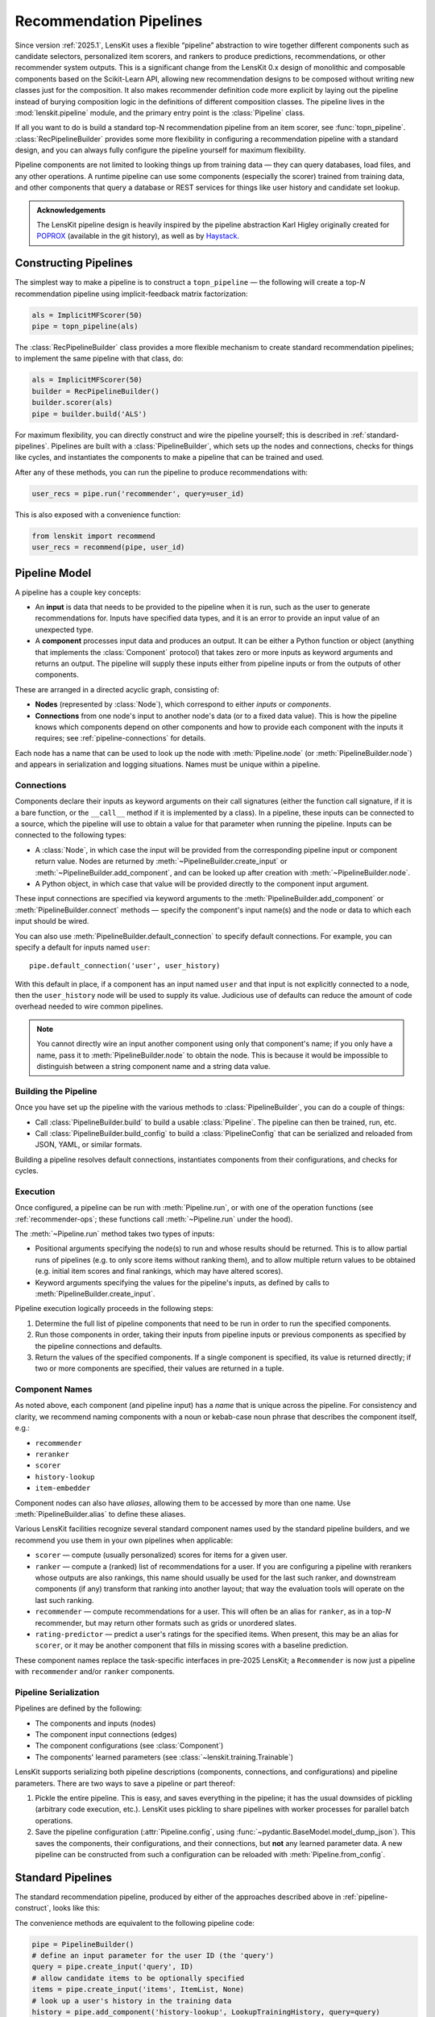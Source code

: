 .. _pipeline:

Recommendation Pipelines
========================

.. py:currentmodule:: lenskit.pipeline

Since version :ref:`2025.1`, LensKit uses a flexible “pipeline” abstraction to
wire together different components such as candidate selectors, personalized
item scorers, and rankers to produce predictions, recommendations, or other
recommender system outputs.  This is a significant change from the LensKit 0.x
design of monolithic and composable components based on the Scikit-Learn API,
allowing new recommendation designs to be composed without writing new classes
just for the composition.  It also makes recommender definition code more
explicit by laying out the pipeline instead of burying composition logic in the
definitions of different composition classes.  The pipeline lives in the
:mod:`lenskit.pipeline` module, and the primary entry point is the
:class:`Pipeline` class.

If all you want to do is build a standard top-N recommendation pipeline from an
item scorer, see :func:`topn_pipeline`.  :class:`RecPipelineBuilder` provides
some more flexibility in configuring a recommendation pipeline with a standard
design, and you can always fully configure the pipeline yourself for maximum
flexibility.

Pipeline components are not limited to looking things up from training data —
they can query databases, load files, and any other operations.  A runtime
pipeline can use some components (especially the scorer) trained from training
data, and other components that query a database or REST services for things
like user history and candidate set lookup.

.. admonition:: Acknowledgements
    :class: note

    The LensKit pipeline design is heavily inspired by the pipeline abstraction
    Karl Higley originally created for POPROX_ (available in the git history),
    as well as by Haystack_.

.. _Haystack: https://docs.haystack.deepset.ai/docs/pipelines

.. _pipeline-construct:

Constructing Pipelines
~~~~~~~~~~~~~~~~~~~~~~

The simplest way to make a pipeline is to construct a ``topn_pipeline`` — the
following will create a top-*N* recommendation pipeline using implicit-feedback
matrix factorization:

.. code:: python

    als = ImplicitMFScorer(50)
    pipe = topn_pipeline(als)

The :class:`RecPipelineBuilder` class provides a more flexible mechanism to
create standard recommendation pipelines; to implement the same pipeline with
that class, do:

.. code:: python

    als = ImplicitMFScorer(50)
    builder = RecPipelineBuilder()
    builder.scorer(als)
    pipe = builder.build('ALS')

For maximum flexibility, you can directly construct and wire the pipeline
yourself; this is described in :ref:`standard-pipelines`.  Pipelines are built
with a :class:`PipelineBuilder`, which sets up the nodes and connections, checks
for things like cycles, and instantiates the components to make a pipeline that
can be trained and used.

After any of these methods, you can run the pipeline to produce recommendations
with:

.. code:: python

    user_recs = pipe.run('recommender', query=user_id)

This is also exposed with a convenience function:

.. code:: python

    from lenskit import recommend
    user_recs = recommend(pipe, user_id)

.. _pipeline-model:

Pipeline Model
~~~~~~~~~~~~~~

A pipeline has a couple key concepts:

* An **input** is data that needs to be provided to the pipeline when it is run,
  such as the user to generate recommendations for.  Inputs have specified data
  types, and it is an error to provide an input value of an unexpected type.
* A **component** processes input data and produces an output.  It can be either
  a Python function or object (anything that implements the :class:`Component`
  protocol) that takes zero or more inputs as keyword arguments and returns an
  output.  The pipeline will supply these inputs either from pipeline inputs
  or from the outputs of other components.

These are arranged in a directed acyclic graph, consisting of:

* **Nodes** (represented by :class:`Node`), which correspond to either *inputs*
  or *components*.
* **Connections** from one node's input to another node's data (or to a fixed
  data value).  This is how the pipeline knows which components depend on other
  components and how to provide each component with the inputs it requires; see
  :ref:`pipeline-connections` for details.

Each node has a name that can be used to look up the node with
:meth:`Pipeline.node` (or :meth:`PipelineBuilder.node`) and appears in
serialization and logging situations. Names must be unique within a pipeline.

.. _pipeline-connections:

Connections
-----------

Components declare their inputs as keyword arguments on their call signatures
(either the function call signature, if it is a bare function, or the
``__call__`` method if it is implemented by a class).  In a pipeline, these
inputs can be connected to a source, which the pipeline will use to obtain a
value for that parameter when running the pipeline.  Inputs can be connected to
the following types:

* A :class:`Node`, in which case the input will be provided from the
  corresponding pipeline input or component return value.  Nodes are returned by
  :meth:`~PipelineBuilder.create_input` or :meth:`~PipelineBuilder.add_component`, and can be
  looked up after creation with :meth:`~PipelineBuilder.node`.
* A Python object, in which case that value will be provided directly to
  the component input argument.

These input connections are specified via keyword arguments to the
:meth:`PipelineBuilder.add_component` or :meth:`PipelineBuilder.connect` methods
— specify the component's input name(s) and the node or data to which each input
should be wired.


You can also use :meth:`PipelineBuilder.default_connection` to specify default
connections. For example, you can specify a default for inputs named ``user``::

    pipe.default_connection('user', user_history)

With this default in place, if a component has an input named ``user`` and that
input is not explicitly connected to a node, then the ``user_history`` node will
be used to supply its value.  Judicious use of defaults can reduce the amount of
code overhead needed to wire common pipelines.

.. note::

    You cannot directly wire an input another component using only that
    component's name; if you only have a name, pass it to
    :meth:`PipelineBuilder.node` to obtain the node.  This is because it would
    be impossible to distinguish between a string component name and a string
    data value.

.. _pipeline-building:

Building the Pipeline
---------------------

Once you have set up the pipeline with the various methods to :class:`PipelineBuilder`,
you can do a couple of things:

-   Call :class:`PipelineBuilder.build` to build a usable :class:`Pipeline`.
    The pipeline can then be trained, run, etc.

-   Call :class:`PipelineBuilder.build_config` to build a
    :class:`PipelineConfig` that can be serialized and reloaded from JSON, YAML,
    or similar formats.

Building a pipeline resolves default connections, instantiates components from their
configurations, and checks for cycles.

.. _pipeline-execution:

Execution
---------

Once configured, a pipeline can be run with :meth:`Pipeline.run`, or with one of
the operation functions (see :ref:`recommender-ops`; these functions call
:meth:`~Pipeline.run` under the hood).

The :meth:`~Pipeline.run` method takes two types of inputs:

*   Positional arguments specifying the node(s) to run and whose results should
    be returned.  This is to allow partial runs of pipelines (e.g. to only score
    items without ranking them), and to allow multiple return values to be
    obtained (e.g. initial item scores and final rankings, which may have
    altered scores).

*   Keyword arguments specifying the values for the pipeline's inputs, as defined by
    calls to :meth:`PipelineBuilder.create_input`.

Pipeline execution logically proceeds in the following steps:

1.  Determine the full list of pipeline components that need to be run
    in order to run the specified components.
2.  Run those components in order, taking their inputs from pipeline
    inputs or previous components as specified by the pipeline
    connections and defaults.
3.  Return the values of the specified components.  If a single
    component is specified, its value is returned directly; if two or
    more components are specified, their values are returned in a tuple.

.. _pipeline-names:

Component Names
---------------

As noted above, each component (and pipeline input) has a *name* that is unique
across the pipeline.  For consistency and clarity, we recommend naming
components with a noun or kebab-case noun phrase that describes the component
itself, e.g.:

* ``recommender``
* ``reranker``
* ``scorer``
* ``history-lookup``
* ``item-embedder``

Component nodes can also have *aliases*, allowing them to be accessed by more
than one name. Use :meth:`PipelineBuilder.alias` to define these aliases.

Various LensKit facilities recognize several standard component names used by
the standard pipeline builders, and we recommend you use them in your own
pipelines when applicable:

* ``scorer`` — compute (usually personalized) scores for items for a given user.
* ``ranker`` — compute a (ranked) list of recommendations for a user.  If you
  are configuring a pipeline with rerankers whose outputs are also rankings,
  this name should usually be used for the last such ranker, and downstream
  components (if any) transform that ranking into another layout; that way the
  evaluation tools will operate on the last such ranking.
* ``recommender`` — compute recommendations for a user.  This will often be an
  alias for ``ranker``, as in a top-*N* recommender, but may return other
  formats such as grids or unordered slates.
* ``rating-predictor`` — predict a user's ratings for the specified items.  When
  present, this may be an alias for ``scorer``, or it may be another component
  that fills in missing scores with a baseline prediction.

These component names replace the task-specific interfaces in pre-2025 LensKit;
a ``Recommender`` is now just a pipeline with ``recommender`` and/or ``ranker``
components.

.. _pipeline-serialization:

Pipeline Serialization
----------------------

Pipelines are defined by the following:

* The components and inputs (nodes)
* The component input connections (edges)
* The component configurations (see :class:`Component`)
* The components' learned parameters (see :class:`~lenskit.training.Trainable`)

LensKit supports serializing both pipeline descriptions (components,
connections, and configurations) and pipeline parameters.  There are
two ways to save a pipeline or part thereof:

1.  Pickle the entire pipeline.  This is easy, and saves everything in the
    pipeline; it has the usual downsides of pickling (arbitrary code execution,
    etc.). LensKit uses pickling to share pipelines with worker processes for
    parallel batch operations.
2.  Save the pipeline configuration (:attr:`Pipeline.config`, using :func:`~pydantic.BaseModel.model_dump_json`).  This saves the components,
    their configurations, and their connections, but **not** any learned
    parameter data.  A new pipeline can be constructed from such a configuration
    can be reloaded with :meth:`Pipeline.from_config`.

..
    3.  Save the pipeline parameters with :meth:`Pipeline.save_params`.  This saves
        the learned parameters but **not** the configuration or connections.  The
        parameters can be reloaded into a compatible pipeline with
        :meth:`Pipeline.load_params`; a compatible pipeline can be created by
        running the same pipeline setup code or using a saved pipeline
        configuration.

    These can be mixed and matched: if you pickle an untrained pipeline, you can
    unpickle it and use :meth:`~Pipeline.load_params` to infuse it with parameters.

    Component implementations need to support the configuration and/or parameter
    values, as needed, in addition to functioning correctly with pickle (no specific
    logic is usually needed for this).

    LensKit knows how to safely save the following object types from
    :meth:`Trainable.get_params`:

    *   :class:`torch.Tensor` (dense, CSR, and COO tensors).
    *   :class:`numpy.ndarray`.
    *   :class:`scipy.sparse.csr_array`, :class:`~scipy.sparse.coo_array`,
        :class:`~scipy.sparse.csc_array`, and the corresponding ``*_matrix``
        versions.

    Other objects (including Pandas dataframes) are serialized by pickling, and the
    pipeline will emit a warning (or fail, if ``allow_pickle=False`` is passed to
    :meth:`~Pipeline.save_params`).

    .. note::

        The load/save parameter operations are modeled after PyTorch's
        :meth:`~torch.nn.Module.state_dict` and the needs of safetensors_.

    .. _safetensors: https://huggingface.co/docs/safetensors/

.. _standard-pipelines:

Standard Pipelines
~~~~~~~~~~~~~~~~~~

The standard recommendation pipeline, produced by either of the approaches
described above in :ref:`pipeline-construct`, looks like this:

.. mermaid:: std-topn-pipeline.mmd
    :caption: Top-N recommendation pipeline.

The convenience methods are equivalent to the following pipeline code:

.. code:: python

    pipe = PipelineBuilder()
    # define an input parameter for the user ID (the 'query')
    query = pipe.create_input('query', ID)
    # allow candidate items to be optionally specified
    items = pipe.create_input('items', ItemList, None)
    # look up a user's history in the training data
    history = pipe.add_component('history-lookup', LookupTrainingHistory, query=query)
    # find candidates from the training data
    default_candidates = pipe.add_component(
        'candidate-selector',
        UnratedTrainingItemsCandidateSelector,
        query=history,
    )
    # if the client provided items as a pipeline input, use those; otherwise
    # use the candidate selector we just configured.
    candidates = pipe.use_first_of('candidates', items, default_candidates)
    # score the candidate items using the specified scorer
    score = pipe.add_component('scorer', scorer, query=query, items=candidates)
    # rank the items by score
    recommend = pipe.add_component('ranker', TopNRanker, {'n': 50}, items=score)
    pipe.alias('recommender', recommend)
    pipe.default_component('recommender')
    pipe = pipe.build()


If we want to also emit rating predictions, with fallback to a baseline model to
predict ratings for items the primary scorer cannot score (e.g. they are not in
an item neighborhood), we use the following pipeline (created by
:class:`RecPipelineBuilder` when rating prediction is enabled):

.. mermaid:: std-pred-pipeline.mmd
    :caption: Pipeline for top-N recommendation and rating prediction, with predictions falling back to a baseline scorer.


Component Interface
~~~~~~~~~~~~~~~~~~~

Pipeline components are callable objects that can optionally provide
configuration, training, and serialization capabilities.  In the simplest case,
a component that requires no training or configuration can simply be a Python
function.

Most components will extend the :class:`Component` base class to expose
configuration capabilities, and implement the
:class:`lenskit.training.Trainable` protocol if they contain a model that needs
to be trained.

Components also must be pickleable, as LensKit uses pickling for shared memory
parallelism in its batch-inference code.

See :ref:`component-impl` for more information on implementing your own
components.

.. _component-config:

Configuring Components
----------------------

Unlike components in some other machine learning packages, LensKit components
carry their configuration in a separate *configuration object* that can be
serialized to and from JSON-like data structures.

To support configuration, all a component needs to do is (1) extend
:class:`Component`, and (2) declare an instance variable whose type is the
configuration object type.  This configuration object's class can be either a
Python dataclass (see :mod:`dataclasses`) or a Pydantic model class (see
:class:`pydantic.BaseModel`); in both cases, they are serialized and validated
with Pydantic.  :class:`Component.__init__` will take care of storing the
configuration object if one is provided, or instantiating the configuration
class with defaults or from keyword arguments.  In most cases, you don't need
to define a constructor for a component.

See :ref:`config-conventions` for standard configuration option names.

.. admonition:: Motivation
    :class: note

    Splitting configuration off into a separate configuration model class,
    instead of making them attributes and constructor parameters for the
    component class itself, is for a few reasons:

    -   Pydantic validation ensures that hyperparameters are of correct types
        (and ranges, if you use more sophisticated Pydantic validations),
        without needing to write as much manual input validation code in each
        component.
    -   Declaring parameters as attributes, as keyword parameters to the
        constructor, and saving them in the attributes is a lot of duplication
        that increases opportunity for errors.
    -   It's slightly easier to document configuration parameters, and keep them
        separate from other potential inputs, when they are in a configuration
        class.
    -   Using Pydantic models provides consistent serialization of component
        configurations to and from configuration files.
    -   The base class can provide well-defined and complete string
        representations for free to all component implementations.

Adding Components to the Pipeline
---------------------------------

You can add components to the pipeline in two ways:

*   Instantiate the component with its configuration options and pass it to
    :meth:`PipelineBuilder.add_component`::

        builder.add_component('component-name', MyComponent(option='value'))

    When you convert the pipeline into
    a configuration or clone it, the component will be re-instantiated from its
    configuration.

*   Pass the component class and configuration separately to
    :meth:`PipelineBuilder.add_component`::

        builder.add_component('component-name', MyComponent, MyConfig(option='value'))

    Alternatively::

        builder.add_component('component-name', MyComponent, {'option': 'value'}))

When you use the second approach, :meth:`PipelineBuilder.build` instantiates the
component from the provided configuration.

Modifying Pipelines
~~~~~~~~~~~~~~~~~~~

Pipelines, once constructed, are immutable (and modifying the pipeline, its
configuration, or its internal data structures is undefined behavior).  However,
you can create a new pipeline from an existing one with added or changed
components.  To do this:

1.  Create a builder from the pipeline with :meth:`Pipeline.modify`, which
    returns a :class:`PipelineBuilder`.
2.  Add new components, or replace existing ones with
    :meth:`PipelineBuilder.replace_component`.
3.  Build the modified pipeline with :meth:`PipelineBuilder.build`.

POPROX and Other Integrators
~~~~~~~~~~~~~~~~~~~~~~~~~~~~

One of LensKit's :ref:`design principles <principles>` is “use the pieces you
want”.  That extends to the pipeline code — while the pipeline components
included with LensKit use LensKit's data structures like
:class:`~lenskit.data.ItemList` and :class:`~lenskit.data.RecQuery`, the
pipeline itself is fully generic.  Components can accept and return any types,
and the pipeline code makes no assumptions about the kinds of data routed
through the pipeline, the structure of the pipeline, or the presence or absence
of any particular components.  The only aspects of component interface or
behavior defined by the pipeline are that:

-   Pipeline objects are callable, and accept their inputs as keyword parameters.
-   Configurable components extend the :class:`Component` interface and use
    Pydantic models to house their configurable options (with its requirements,
    such as defining a ``config`` attribute to store the configuration).
-   Components can be constructed with either zero arguments or a single
    configuration model argument.

The exception to this is training support — :meth:`Pipeline.train` takes a
LensKit dataset and trains components implementing the
:class:`~lenskit.training.Trainable` protocol.  But it is entirely possible to
handle model training outside of the pipeline and ignore LensKit ``train``
method.  You can also use the method, but with a different input data object; it
will fail static typechecking, but :meth:`Pipeline.train` doesn't actually care
what the type of its first argument is, and will pass it as-is to the component
``train()`` methods.

One example of an integrator that uses the pipeline without the rest of
LensKit's data structures is _POPROX: the POPROX recommender design uses its own
data structures, like a Pydantic-backed ``ArticleSet``, instead of
:class:`~lenskit.data.ItemList` and friends, and expects components to be
pre-trained by other code.  It still uses the LensKit pipeline to wire these
components together.

.. _POPROX: https://docs.poprox.ai/reference/recommender/pipeline.html
